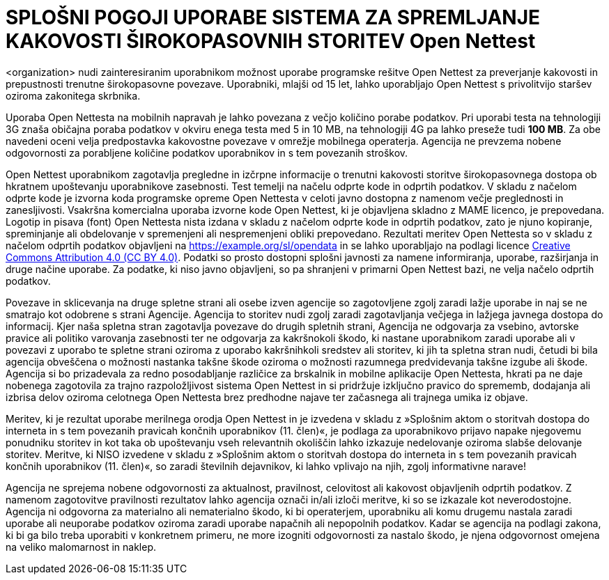 = SPLOŠNI POGOJI UPORABE SISTEMA ZA SPREMLJANJE KAKOVOSTI ŠIROKOPASOVNIH STORITEV Open Nettest

<organization> nudi zainteresiranim uporabnikom možnost uporabe programske rešitve Open Nettest za preverjanje kakovosti in prepustnosti trenutne širokopasovne povezave. Uporabniki, mlajši od 15 let, lahko uporabljajo Open Nettest s privolitvijo    staršev oziroma zakonitega skrbnika. 

Uporaba Open Nettesta na mobilnih napravah je lahko povezana z večjo količino porabe podatkov. Pri uporabi testa na tehnologiji 3G znaša običajna poraba    podatkov v okviru enega testa med 5 in 10 MB, na tehnologiji 4G pa lahko preseže tudi *100 MB*. Za obe navedeni oceni velja predpostavka kakovostne povezave    v omrežje mobilnega operaterja. Agencija ne prevzema nobene odgovornosti za porabljene količine podatkov uporabnikov in s tem povezanih stroškov. 

Open Nettest uporabnikom zagotavlja pregledne in izčrpne informacije o trenutni kakovosti storitve širokopasovnega dostopa ob hkratnem upoštevanju uporabnikove zasebnosti. Test temelji na načelu odprte kode in odprtih podatkov. V skladu z načelom odprte kode je izvorna koda programske opreme Open Nettesta v celoti javno dostopna z namenom večje preglednosti in zanesljivosti. Vsakršna komercialna uporaba izvorne kode Open Nettest, ki je objavljena skladno z MAME licenco, je prepovedana. Logotip in pisava (font) Open Nettesta nista izdana v skladu z načelom odprte kode in odprtih podatkov, zato je njuno kopiranje, spreminjanje ali obdelovanje v spremenjeni ali nespremenjeni obliki prepovedano. Rezultati meritev Open Nettesta so v skladu z načelom odprtih podatkov objavljeni na https://example.org/sl/opendata[https://example.org/sl/opendata] in se lahko uporabljajo na podlagi licence https://creativecommons.org/licenses/by/4.0/[Creative Commons Attribution 4.0 (CC BY 4.0)]. Podatki so prosto dostopni splošni javnosti za namene informiranja, uporabe, razširjanja in druge načine uporabe. Za podatke, ki niso javno objavljeni, so pa shranjeni v primarni Open Nettest bazi, ne velja načelo odprtih podatkov. 

Povezave in sklicevanja na druge spletne strani ali osebe izven agencije so zagotovljene zgolj zaradi lažje uporabe in naj se ne smatrajo kot odobrene s    strani Agencije. Agencija to storitev nudi zgolj zaradi zagotavljanja večjega in lažjega javnega dostopa do informacij. Kjer naša spletna stran zagotavlja    povezave do drugih spletnih strani, Agencija ne odgovarja za vsebino, avtorske pravice ali politiko varovanja zasebnosti ter ne odgovarja za kakršnokoli    škodo, ki nastane uporabnikom zaradi uporabe ali v povezavi z uporabo te spletne strani oziroma z uporabo kakršnihkoli sredstev ali storitev, ki jih ta    spletna stran nudi, četudi bi bila agencija obveščena o možnosti nastanka takšne škode oziroma o možnosti razumnega predvidevanja takšne izgube ali škode. 
Agencija si bo prizadevala za redno posodabljanje različice za brskalnik in mobilne aplikacije Open Nettesta, hkrati pa ne daje nobenega zagotovila za    trajno razpoložljivost sistema Open Nettest in si pridržuje izključno pravico do sprememb, dodajanja ali izbrisa delov oziroma celotnega Open Nettesta    brez predhodne najave ter začasnega ali trajnega umika iz objave. 

Meritev, ki je rezultat uporabe merilnega orodja Open Nettest in je izvedena v skladu z »Splošnim aktom o storitvah dostopa do interneta in s tem povezanih pravicah končnih uporabnikov (11. člen)«, je podlaga za uporabnikovo prijavo napake njegovemu ponudniku storitev in kot taka ob upoštevanju vseh relevantnih okoliščin lahko izkazuje nedelovanje oziroma slabše delovanje storitev.
Meritve, ki NISO izvedene v skladu z »Splošnim aktom o storitvah dostopa do interneta in s tem povezanih pravicah končnih uporabnikov (11. člen)«, so zaradi številnih dejavnikov, ki lahko vplivajo na njih, zgolj informativne narave!

Agencija ne sprejema nobene odgovornosti za aktualnost, pravilnost, celovitost ali kakovost objavljenih odprtih podatkov. Z namenom zagotovitve pravilnosti rezultatov lahko agencija označi in/ali izloči meritve, ki so se izkazale kot neverodostojne. Agencija ni odgovorna za materialno ali nematerialno škodo, ki bi operaterjem, uporabniku ali komu drugemu nastala zaradi uporabe ali neuporabe podatkov oziroma zaradi uporabe napačnih ali nepopolnih podatkov. Kadar se agencija na podlagi zakona, ki bi ga bilo treba uporabiti v konkretnem primeru, ne more izogniti odgovornosti za nastalo škodo, je njena odgovornost omejena na veliko malomarnost in naklep.


